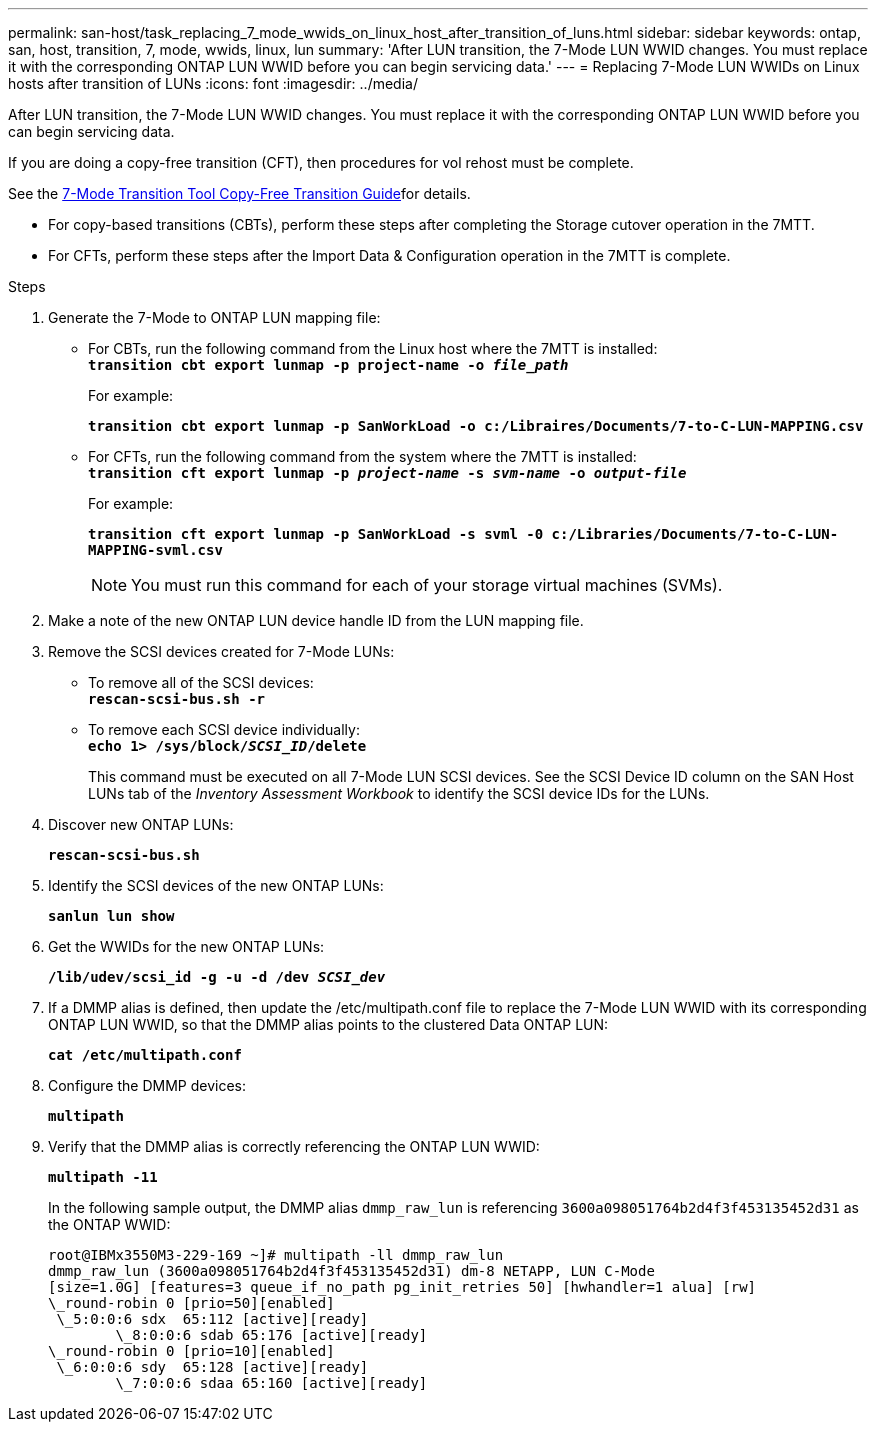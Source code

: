 ---
permalink: san-host/task_replacing_7_mode_wwids_on_linux_host_after_transition_of_luns.html
sidebar: sidebar
keywords: ontap, san, host, transition, 7, mode, wwids, linux, lun
summary: 'After LUN transition, the 7-Mode LUN WWID changes. You must replace it with the corresponding ONTAP LUN WWID before you can begin servicing data.'
---
= Replacing 7-Mode LUN WWIDs on Linux hosts after transition of LUNs
:icons: font
:imagesdir: ../media/

[.lead]
After LUN transition, the 7-Mode LUN WWID changes. You must replace it with the corresponding ONTAP LUN WWID before you can begin servicing data.

If you are doing a copy-free transition (CFT), then procedures for vol rehost must be complete.

See the link:https://docs.netapp.com/us-en/ontap-7mode-transition/copy-free/index.html[7-Mode Transition Tool Copy-Free Transition Guide]for details.

* For copy-based transitions (CBTs), perform these steps after completing the Storage cutover operation in the 7MTT.
* For CFTs, perform these steps after the Import Data & Configuration operation in the 7MTT is complete.

.Steps
. Generate the 7-Mode to ONTAP LUN mapping file:
 ** For CBTs, run the following command from the Linux host where the 7MTT is installed:
 +
`*transition cbt export lunmap -p project-name -o _file_path_*`
+
For example:
+
`*transition cbt export lunmap -p SanWorkLoad -o c:/Libraires/Documents/7-to-C-LUN-MAPPING.csv*`

 ** For CFTs, run the following command from the system where the 7MTT is installed:
 +
`*transition cft export lunmap -p _project-name_ -s _svm-name_ -o _output-file_*`
+
For example:
+
`*transition cft export lunmap -p SanWorkLoad -s svml -0 c:/Libraries/Documents/7-to-C-LUN-MAPPING-svml.csv*`
+
NOTE: You must run this command for each of your storage virtual machines (SVMs).

. Make a note of the new ONTAP LUN device handle ID from the LUN mapping file.
. Remove the SCSI devices created for 7-Mode LUNs:
 ** To remove all of the SCSI devices:
 +
`*rescan-scsi-bus.sh -r*`
 ** To remove each SCSI device individually:
 +
`*echo 1> /sys/block/__SCSI_ID__/delete*`
+
This command must be executed on all 7-Mode LUN SCSI devices. See the SCSI Device ID column on the SAN Host LUNs tab of the _Inventory Assessment Workbook_ to identify the SCSI device IDs for the LUNs.
. Discover new ONTAP LUNs:
+
`*rescan-scsi-bus.sh*`
. Identify the SCSI devices of the new ONTAP LUNs:
+
`*sanlun lun show*`
. Get the WWIDs for the new ONTAP LUNs:
+
`*/lib/udev/scsi_id -g -u -d /dev _SCSI_dev_*`
. If a DMMP alias is defined, then update the /etc/multipath.conf file to replace the 7-Mode LUN WWID with its corresponding ONTAP LUN WWID, so that the DMMP alias points to the clustered Data ONTAP LUN:
+
`*cat /etc/multipath.conf*`
. Configure the DMMP devices:
+
`*multipath*`
. Verify that the DMMP alias is correctly referencing the ONTAP LUN WWID:
+
`*multipath -11*`
+
In the following sample output, the DMMP alias `dmmp_raw_lun` is referencing `3600a098051764b2d4f3f453135452d31` as the ONTAP WWID:
+
----
root@IBMx3550M3-229-169 ~]# multipath -ll dmmp_raw_lun
dmmp_raw_lun (3600a098051764b2d4f3f453135452d31) dm-8 NETAPP, LUN C-Mode
[size=1.0G] [features=3 queue_if_no_path pg_init_retries 50] [hwhandler=1 alua] [rw]
\_round-robin 0 [prio=50][enabled]
 \_5:0:0:6 sdx 	65:112 [active][ready]
	\_8:0:0:6 sdab 65:176 [active][ready]
\_round-robin 0 [prio=10][enabled]
 \_6:0:0:6 sdy 	65:128 [active][ready]
	\_7:0:0:6 sdaa 65:160 [active][ready]
----

